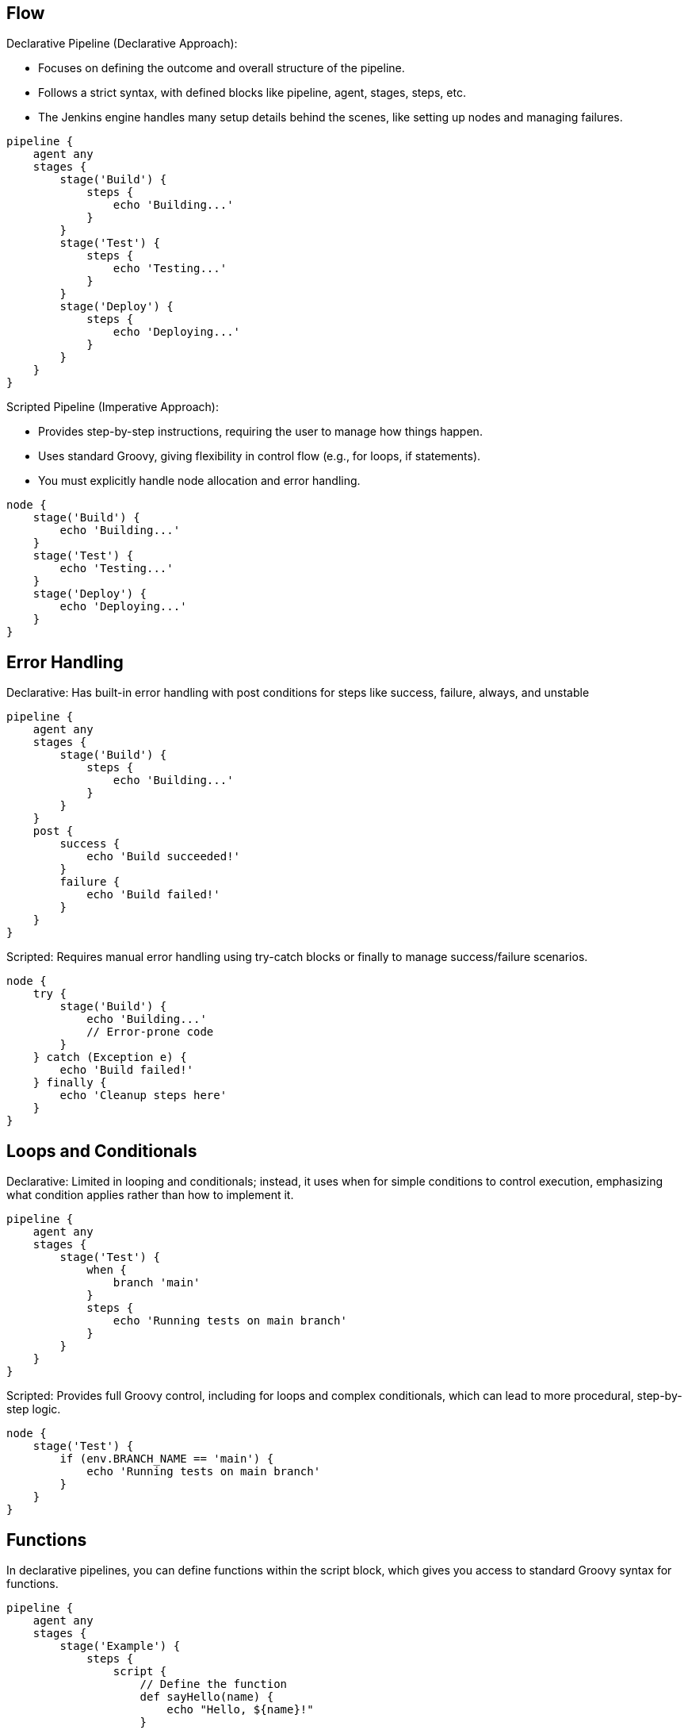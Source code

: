 ## Flow

Declarative Pipeline (Declarative Approach):

*    Focuses on defining the outcome and overall structure of the pipeline.
*    Follows a strict syntax, with defined blocks like pipeline, agent, stages, steps, etc.
*    The Jenkins engine handles many setup details behind the scenes, like setting up nodes and managing failures.

[source,groovy,linenums]
----
pipeline {
    agent any
    stages {
        stage('Build') {
            steps {
                echo 'Building...'
            }
        }
        stage('Test') {
            steps {
                echo 'Testing...'
            }
        }
        stage('Deploy') {
            steps {
                echo 'Deploying...'
            }
        }
    }
}

----
Scripted Pipeline (Imperative Approach):

*    Provides step-by-step instructions, requiring the user to manage how things happen.
*    Uses standard Groovy, giving flexibility in control flow (e.g., for loops, if statements).
*    You must explicitly handle node allocation and error handling.

[source,groovy,linenums]
----
node {
    stage('Build') {
        echo 'Building...'
    }
    stage('Test') {
        echo 'Testing...'
    }
    stage('Deploy') {
        echo 'Deploying...'
    }
}


----   

## Error Handling

Declarative: Has built-in error handling with post conditions for steps like success, failure, always, and unstable    

[source,groovy,linenums]
----
                                                               
pipeline {
    agent any
    stages {
        stage('Build') {
            steps {
                echo 'Building...'
            }
        }
    }
    post {
        success {
            echo 'Build succeeded!'
        }
        failure {
            echo 'Build failed!'
        }
    }
}
----

Scripted: Requires manual error handling using try-catch blocks or finally to manage success/failure scenarios.

[source,groovy,linenums]
----                                                               
node {
    try {
        stage('Build') {
            echo 'Building...'
            // Error-prone code
        }
    } catch (Exception e) {
        echo 'Build failed!'
    } finally {
        echo 'Cleanup steps here'
    }
}
----
                                                               
## Loops and Conditionals

Declarative: Limited in looping and conditionals; instead, it uses when for simple conditions to control execution, emphasizing what condition applies rather than how to implement it.

[source,groovy,linenums]
----                                                               
pipeline {
    agent any
    stages {
        stage('Test') {
            when {
                branch 'main'
            }
            steps {
                echo 'Running tests on main branch'
            }
        }
    }
}
----                                                               
                                             
Scripted: Provides full Groovy control, including for loops and complex conditionals, which can lead to more procedural, step-by-step logic.

[source,groovy,linenums]
----                                                               
node {
    stage('Test') {
        if (env.BRANCH_NAME == 'main') {
            echo 'Running tests on main branch'
        }
    }
}
----

## Functions                                                               

In declarative pipelines, you can define functions within the script block, which gives you access to standard Groovy syntax for functions.

[source,groovy,linenums]
----    
pipeline {
    agent any
    stages {
        stage('Example') {
            steps {
                script {
                    // Define the function
                    def sayHello(name) {
                        echo "Hello, ${name}!"
                    }
                    
                    // Call the function
                    sayHello('Alice')
                    sayHello('Bob')
                }
            }
        }
    }
}
----

Scripted pipelines allow you to define functions more flexibly, as the entire pipeline is Groovy-based. You can define functions outside of stages, making them reusable across multiple stages.

[source,groovy,linenums]
----    
// Define the function at the top level
def sayHello(name) {
    echo "Hello, ${name}!"
}

node {
    stage('Example 1') {
        // Call the function
        sayHello('Alice')
    }
    stage('Example 2') {
        // Call the function again
        sayHello('Bob')
    }
}
----
